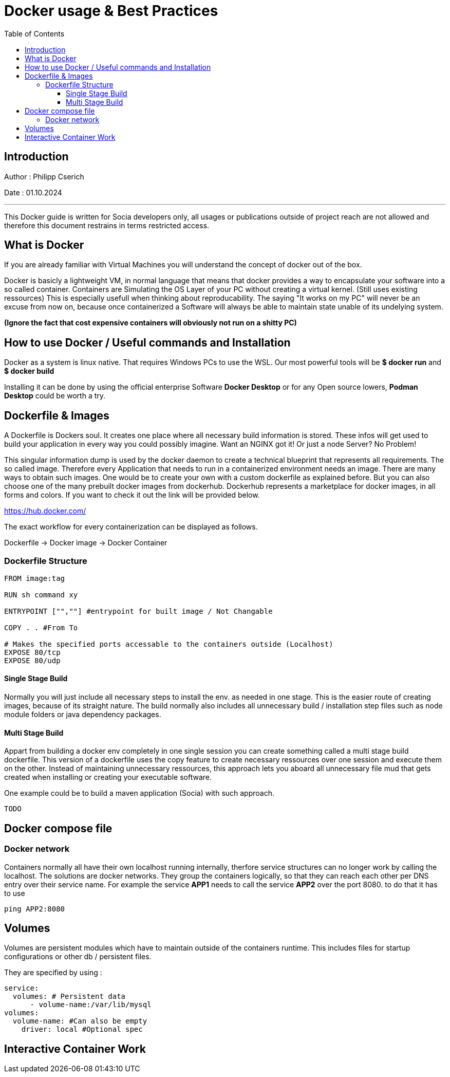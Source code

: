 
= Docker usage & Best Practices
:toc:
:toc-title: Table of Contents
:toclevels: 4
:description: Git Guide


== Introduction
Author : Philipp Cserich

Date : 01.10.2024

---

This Docker guide is written for Socia developers only, all usages or publications outside of project reach are not allowed and therefore this document restrains in terms restricted access.


== What is Docker
If you are already familiar with Virtual Machines you will understand the concept of docker out of the box.

Docker is basicly a lightweight VM, in normal language that means that docker provides a way to encapsulate your software into a so called container.
Containers are Simulating the OS Layer of your PC without creating a virtual kernel. (Still uses existing ressources)
This is especially usefull when thinking about reproducability.
The saying "It works on my PC" will never be an excuse from now on, because once containerized a Software will always be able to maintain state unable of its undelying system.

*(Ignore the fact that cost expensive containers will obviously not run on a shitty PC)*

== How to use Docker / Useful commands and Installation

Docker as a system is linux native. That requires Windows PCs to use the WSL.
Our most powerful tools will be **$ docker run** and **$ docker build**

Installing it can be done by using the official enterprise Software **Docker Desktop** or for any Open source lowers, **Podman Desktop** could be worth a try.

== Dockerfile & Images

A Dockerfile is Dockers soul. It creates one place where all necessary build information is stored.
These infos will get used to build your application in every way you could possibly imagine.
Want an NGINX got it! Or just a node Server? No Problem!

This singular information dump is used by the docker daemon to create a technical blueprint that represents all requirements.
The so called image. Therefore every Application that needs to run in a containerized environment needs an image.
There are many ways to obtain such images. One would be to create your own with a custom dockerfile as explained before.
But you can also choose one of the many prebuilt docker images from dockerhub.
Dockerhub represents a marketplace for docker images, in all forms and colors.
If you want to check it out the link will be provided below.

https://hub.docker.com/

The exact workflow for every containerization can be displayed as follows.

Dockerfile -> Docker image -> Docker Container

=== Dockerfile Structure

[source,Dockerfile]
----
FROM image:tag

RUN sh command xy

ENTRYPOINT ["",""] #entrypoint for built image / Not Changable

COPY . . #From To

# Makes the specified ports accessable to the containers outside (Localhost)
EXPOSE 80/tcp
EXPOSE 80/udp
----

==== Single Stage Build
Normally you will just include all necessary steps to install the env. as needed in one stage.
This is the easier route of creating images, because of its straight nature.
The build normally also includes all unnecessary build / installation step files such as node module folders or java dependency packages.

==== Multi Stage Build

Appart from building a docker env completely in one single session you can create something called a multi stage build dockerfile.
This version of a dockerfile uses the copy feature to create necessary ressources over one session and execute them on the other.
Instead of maintaining unnecessary ressources, this approach lets you aboard all unnecessary file mud that gets created when installing or creating your executable software.

One example could be to build a maven application (Socia) with such approach.

[source]
----
TODO
----

== Docker compose file
[TODO]


=== Docker network
Containers normally all have their own localhost running internally, therfore service structures can no longer work by calling the localhost.
The solutions are docker networks. They group the containers logically, so that they can reach each other per DNS entry over their service name.
For example the service **APP1** needs to call the service **APP2** over the port 8080. to do that it has to use

[source,shell]
----
ping APP2:8080
----

== Volumes
Volumes are persistent modules which have to maintain outside of the containers runtime.
This includes files for startup configurations or other db / persistent files.

They are specified by using :
[source,yaml]
----
service:
  volumes: # Persistent data
      - volume-name:/var/lib/mysql
volumes:
  volume-name: #Can also be empty
    driver: local #Optional spec
----

== Interactive Container Work
